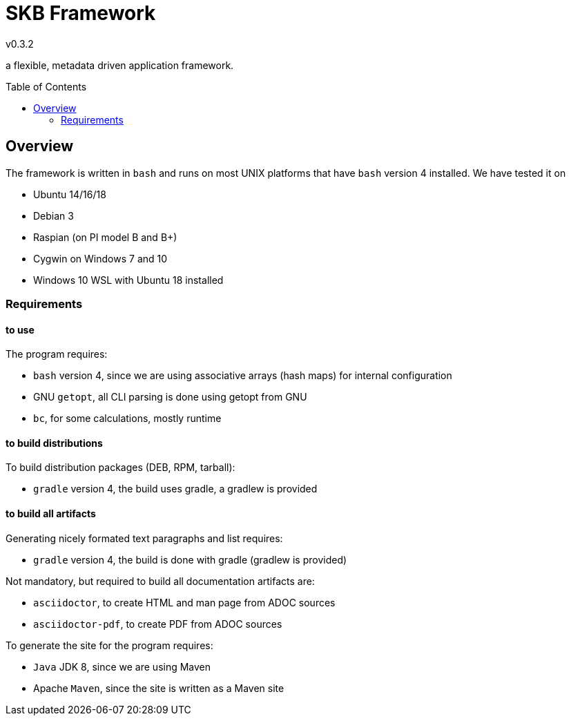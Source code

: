 
:release-version: 0.3.2
= SKB Framework
v{release-version}
:page-layout: base
:toc: preamble

a flexible, metadata driven application framework.


== Overview

The framework is written in `bash` and runs on most UNIX platforms that have `bash` version 4 installed.
We have tested it on

* Ubuntu 14/16/18
* Debian 3
* Raspian (on PI model B and B+)
* Cygwin on Windows 7 and 10
* Windows 10 WSL with Ubuntu 18 installed


=== Requirements

==== to use
The program requires:

* `bash` version 4, since we are using associative arrays (hash maps) for internal configuration
* GNU `getopt`, all CLI parsing is done using getopt from GNU
* `bc`, for some calculations, mostly runtime

==== to build distributions

To build distribution packages (DEB, RPM, tarball):

* `gradle` version 4, the build uses gradle, a gradlew is provided

==== to build all artifacts

Generating nicely formated text paragraphs and list requires:

* `gradle` version 4, the build is done with gradle (gradlew is provided)

Not mandatory, but required to build all documentation artifacts are:

* `asciidoctor`, to create HTML and man page from ADOC sources
* `asciidoctor-pdf`, to create PDF from ADOC sources

To generate the site for the program requires:

* `Java` JDK 8, since we are using Maven
* Apache `Maven`, since the site is written as a Maven site



